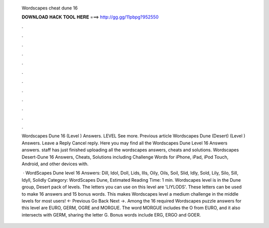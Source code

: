   Wordscapes cheat dune 16
  
  
  
  𝐃𝐎𝐖𝐍𝐋𝐎𝐀𝐃 𝐇𝐀𝐂𝐊 𝐓𝐎𝐎𝐋 𝐇𝐄𝐑𝐄 ===> http://gg.gg/11pbpg?952550
  
  
  
  .
  
  
  
  .
  
  
  
  .
  
  
  
  .
  
  
  
  .
  
  
  
  .
  
  
  
  .
  
  
  
  .
  
  
  
  .
  
  
  
  .
  
  
  
  .
  
  
  
  .
  
  Wordscapes Dune 16 (Level ) Answers. LEVEL See more. Previous article Wordscapes Dune (Desert) (Level ) Answers. Leave a Reply Cancel reply. Here you may find all the Wordscapes Dune Level 16 Answers answers. staff has just finished uploading all the wordscapes answers, cheats and solutions. Wordscapes Desert-Dune 16 Answers, Cheats, Solutions including Challenge Words for iPhone, iPad, iPod Touch, Android, and other devices with.
  
   · WordScapes Dune level 16 Answers: Dill, Idol, Doll, Lids, Ills, Oily, Oils, Soil, Slid, Idly, Sold, Lily, Silo, Sill, Idyll, Solidly Category: WordScapes Dune, Estimated Reading Time: 1 min. Wordscapes level is in the Dune group, Desert pack of levels. The letters you can use on this level are 'LIYLODS'. These letters can be used to make 16 answers and 15 bonus words. This makes Wordscapes level a medium challenge in the middle levels for most users! ← Previous Go Back Next →. Among the 16 required Wordscapes puzzle answers for this level are EURO, GERM, OGRE and MORGUE. The word MORGUE includes the O from EURO, and it also intersects with GERM, sharing the letter G. Bonus words include ERG, ERGO and GOER.
